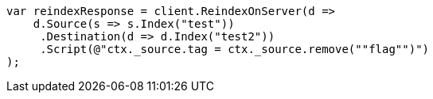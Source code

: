 // docs/reindex.asciidoc:699

////
IMPORTANT NOTE
==============
This file is generated from method Line699 in https://github.com/elastic/elasticsearch-net/tree/master/src/Examples/Examples/Docs/ReindexPage.cs#L357-L381.
If you wish to submit a PR to change this example, please change the source method above
and run dotnet run -- asciidoc in the ExamplesGenerator project directory.
////

[source, csharp]
----
var reindexResponse = client.ReindexOnServer(d =>
    d.Source(s => s.Index("test"))
     .Destination(d => d.Index("test2"))
     .Script(@"ctx._source.tag = ctx._source.remove(""flag"")")
);
----
